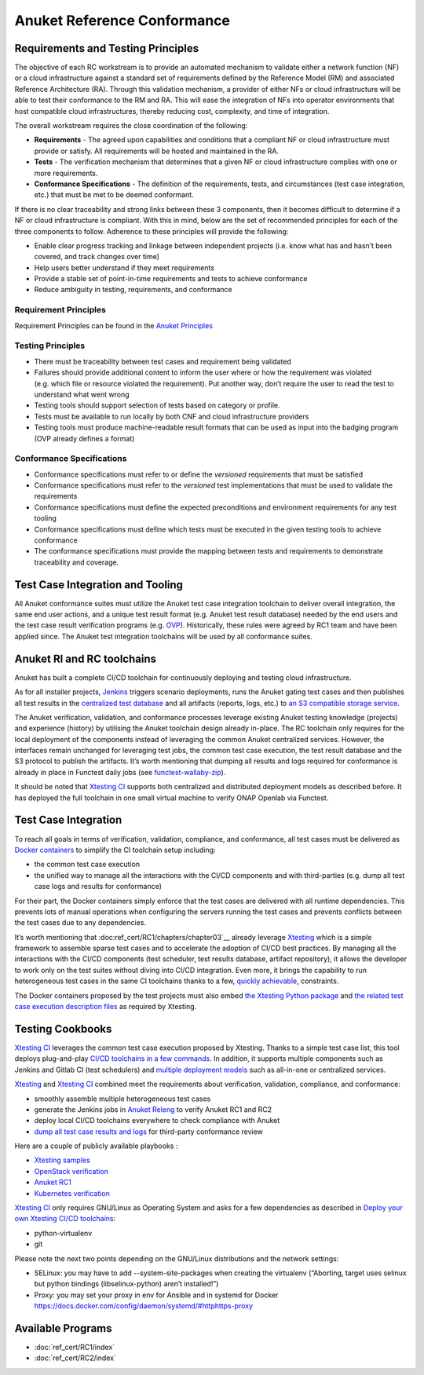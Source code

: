 Anuket Reference Conformance
============================

Requirements and Testing Principles
-----------------------------------

The objective of each RC workstream is to provide an automated mechanism
to validate either a network function (NF) or a cloud infrastructure
against a standard set of requirements defined by the Reference Model
(RM) and associated Reference Architecture (RA). Through this validation
mechanism, a provider of either NFs or cloud infrastructure will be able
to test their conformance to the RM and RA. This will ease the
integration of NFs into operator environments that host compatible cloud
infrastructures, thereby reducing cost, complexity, and time of
integration.

The overall workstream requires the close coordination of the following:

-  **Requirements** - The agreed upon capabilities and conditions that a
   compliant NF or cloud infrastructure must provide or satisfy. All
   requirements will be hosted and maintained in the RA.
-  **Tests** - The verification mechanism that determines that a given
   NF or cloud infrastructure complies with one or more requirements.
-  **Conformance Specifications** - The definition of the requirements,
   tests, and circumstances (test case integration, etc.) that must be
   met to be deemed conformant.

If there is no clear traceability and strong links between these 3
components, then it becomes difficult to determine if a NF or cloud
infrastructure is compliant. With this in mind, below are the set of
recommended principles for each of the three components to follow.
Adherence to these principles will provide the following:

-  Enable clear progress tracking and linkage between independent
   projects (i.e. know what has and hasn’t been covered, and track
   changes over time)
-  Help users better understand if they meet requirements
-  Provide a stable set of point-in-time requirements and tests to
   achieve conformance
-  Reduce ambiguity in testing, requirements, and conformance

Requirement Principles
~~~~~~~~~~~~~~~~~~~~~~

Requirement Principles can be found in the `Anuket
Principles <https://cntt.readthedocs.io/en/latest/common/chapter00.html#requirements-principles>`__

Testing Principles
~~~~~~~~~~~~~~~~~~

-  There must be traceability between test cases and requirement being
   validated
-  Failures should provide additional content to inform the user where
   or how the requirement was violated (e.g. which file or resource
   violated the requirement). Put another way, don’t require the user to
   read the test to understand what went wrong
-  Testing tools should support selection of tests based on category or
   profile.
-  Tests must be available to run locally by both CNF and cloud
   infrastructure providers
-  Testing tools must produce machine-readable result formats that can
   be used as input into the badging program (OVP already defines a
   format)

Conformance Specifications
~~~~~~~~~~~~~~~~~~~~~~~~~~

-  Conformance specifications must refer to or define the *versioned*
   requirements that must be satisfied
-  Conformance specifications must refer to the *versioned* test
   implementations that must be used to validate the requirements
-  Conformance specifications must define the expected preconditions and
   environment requirements for any test tooling
-  Conformance specifications must define which tests must be executed
   in the given testing tools to achieve conformance
-  The conformance specifications must provide the mapping between tests
   and requirements to demonstrate traceability and coverage.

Test Case Integration and Tooling
---------------------------------

All Anuket conformance suites must utilize the Anuket test case
integration toolchain to deliver overall integration, the same end user
actions, and a unique test result format (e.g. Anuket test result
database) needed by the end users and the test case result verification
programs (e.g. `OVP <https://www.opnfv.org/verification>`__).
Historically, these rules were agreed by RC1 team and have been applied
since. The Anuket test integration toolchains will be used by all
conformance suites.

Anuket RI and RC toolchains
---------------------------

Anuket has built a complete CI/CD toolchain for continuously deploying
and testing cloud infrastructure.

As for all installer projects,
`Jenkins <https://build.opnfv.org/ci/view/cntt/>`__ triggers scenario
deployments, runs the Anuket gating test cases and then publishes all
test results in the `centralized test
database <https://docs.opnfv.org/en/stable-hunter/_images/OPNFV_testing_working_group.png>`__
and all artifacts (reports, logs, etc.) to `an S3 compatible storage
service <http://artifacts.opnfv.org/>`__.

The Anuket verification, validation, and conformance processes leverage
existing Anuket testing knowledge (projects) and experience (history) by
utilising the Anuket toolchain design already in-place. The RC toolchain
only requires for the local deployment of the components instead of
leveraging the common Anuket centralized services. However, the
interfaces remain unchanged for leveraging test jobs, the common test
case execution, the test result database and the S3 protocol to publish
the artifacts. It’s worth mentioning that dumping all results and logs
required for conformance is already in place in Functest daily jobs (see
`functest-wallaby-zip <https://build.opnfv.org/ci/job/functest-wallaby-zip/4/console>`__).

It should be noted that `Xtesting
CI <https://galaxy.ansible.com/collivier/xtesting>`__ supports both
centralized and distributed deployment models as described before. It
has deployed the full toolchain in one small virtual machine to verify
ONAP Openlab via Functest.

Test Case Integration
---------------------

To reach all goals in terms of verification, validation, compliance, and
conformance, all test cases must be delivered as `Docker
containers <https://www.docker.com/>`__ to simplify the CI toolchain
setup including:

-  the common test case execution
-  the unified way to manage all the interactions with the CI/CD
   components and with third-parties (e.g. dump all test case logs and
   results for conformance)

For their part, the Docker containers simply enforce that the test cases
are delivered with all runtime dependencies. This prevents lots of
manual operations when configuring the servers running the test cases
and prevents conflicts between the test cases due to any dependencies.

It’s worth mentioning that :doc:ref_cert/RC1/chapters/chapter03`__
already leverage `Xtesting <https://xtesting.readthedocs.io/en/latest/>`__
which is a simple framework to assemble sparse test cases and to accelerate the
adoption of CI/CD best practices. By managing all the interactions with
the CI/CD components (test scheduler, test results database, artifact
repository), it allows the developer to work only on the test suites
without diving into CI/CD integration. Even more, it brings the
capability to run heterogeneous test cases in the same CI toolchains
thanks to a few, `quickly
achievable <https://www.sdxcentral.com/articles/news/opnfvs-6th-release-brings-testing-capabilities-that-orange-is-already-using/2018/05/>`__,
constraints.

The Docker containers proposed by the test projects must also embed `the
Xtesting Python package <https://pypi.org/project/xtesting/>`__ and `the
related test case execution description
files <https://git.opnfv.org/functest-xtesting/tree/docker/core/testcases.yaml>`__
as required by Xtesting.

Testing Cookbooks
-----------------

`Xtesting CI <https://galaxy.ansible.com/collivier/xtesting>`__
leverages the common test case execution proposed by Xtesting. Thanks to
a simple test case list, this tool deploys plug-and-play `CI/CD
toolchains in a few
commands <https://wiki.opnfv.org/pages/viewpage.action?pageId=32015004>`__.
In addition, it supports multiple components such as Jenkins and Gitlab
CI (test schedulers) and `multiple deployment
models <https://lists.opnfv.org/g/opnfv-tsc/message/5702>`__ such as
all-in-one or centralized services.

`Xtesting <https://xtesting.readthedocs.io/en/latest/>`__ and `Xtesting
CI <https://galaxy.ansible.com/collivier/xtesting>`__ combined meet the
requirements about verification, validation, compliance, and
conformance:

-  smoothly assemble multiple heterogeneous test cases
-  generate the Jenkins jobs in `Anuket
   Releng <https://git.opnfv.org/releng/tree/jjb/functest>`__
   to verify Anuket RC1 and RC2
-  deploy local CI/CD toolchains everywhere to check compliance with
   Anuket
-  `dump all test case results and
   logs <http://artifacts.opnfv.org/functest/9ID39XK47PMZ.zip>`__ for
   third-party conformance review

Here are a couple of publicly available playbooks :

-  `Xtesting
   samples <https://git.opnfv.org/functest-xtesting/plain/ansible/site.yml?h=stable/wallaby>`__
-  `OpenStack
   verification <https://git.opnfv.org/functest/plain/ansible/site.yml?h=stable/wallaby>`__
-  `Anuket
   RC1 <https://git.opnfv.org/functest/plain/ansible/site.cntt.yml?h=stable/wallaby>`__
-  `Kubernetes
   verification <https://git.opnfv.org/functest-kubernetes/plain/ansible/site.yml?h=stable/v1.22>`__

`Xtesting CI <https://galaxy.ansible.com/collivier/xtesting>`__ only
requires GNU/Linux as Operating System and asks for a few dependencies
as described in `Deploy your own Xtesting CI/CD
toolchains <https://wiki.opnfv.org/pages/viewpage.action?pageId=32015004>`__:

-  python-virtualenv
-  git

Please note the next two points depending on the GNU/Linux distributions
and the network settings:

-  SELinux: you may have to add --system-site-packages when creating the
   virtualenv (“Aborting, target uses selinux but python bindings
   (libselinux-python) aren’t installed!”)
-  Proxy: you may set your proxy in env for Ansible and in systemd for
   Docker https://docs.docker.com/config/daemon/systemd/#httphttps-proxy

Available Programs
------------------

-  :doc:`ref_cert/RC1/index`
-  :doc:`ref_cert/RC2/index`
